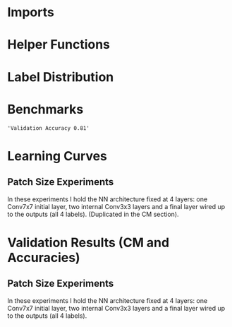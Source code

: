 #+AUTHOR: Gideon Dresdner
#+OPTIONS: toc:nil

* Imports
#+BEGIN_SRC ipython :session :exports none
  %matplotlib inline
  import matplotlib, numpy
  matplotlib.use('Agg')
  import matplotlib.pyplot as plt
  import scipy.io as sio
  import cv2
  import numpy as np
  import pandas as pd
  import sklearn.metrics
  import json
  import os
  import functools
  matplotlib.style.use('ggplot')
  CEDARS_SINAI_DIR = "/home/gideon/Data/cedars-sinai/"
  img_filename = CEDARS_SINAI_DIR + "TIFF color normalized sequential filenames/test%d.tif"
  raw_label_filename = CEDARS_SINAI_DIR + "ATmask sequential filenames/test%d_Mask.mat"
  with_annotations_filename = CEDARS_SINAI_DIR + "Color annotation sequential filenames/test%d_Annotated.tif"
  num_samples = 224
  BASEDIR = '/home/gideon/Data/tmrn-preds/'

  with open('train.txt') as exs:
      xtr = [int(x.strip()) for x in exs]

  with open('validation.txt') as exs:
      xval = [int(x.strip()) for x in exs]

  with open('test.txt') as exs:
      xte = [int(x.strip()) for x in exs]

  xval = [200, 77, 69, 169, 220, 171, 120, 163]      # TODO temp

  idx2tumor_grade = ['stroma', 'high grade', 'benign/normal glands', 'low grade']

  def directory(path):
      BASE_DIR = '~/Pictures/figures/tmrn/'
      dir = BASE_DIR + path
      if not os.path.exists(dir):
          os.makedirs(dir)
      return dir
#+END_SRC

#+RESULTS:
  
* Helper Functions

#+BEGIN_SRC ipython :session :exports none
  # N.B. duplicated code
  def center_pixel(patch):
      '''
      Takes a patch of pixel-wise labels and extracts the representative
      label, namely the center of the patch.
      '''
      length, height = patch.shape[:2]
      return np.array([patch[length/2, height/2]-1]) # labels are 0-indexed.

  def _patches(img, patch_size, stride):
      assert 2 <= len(img.shape) <= 3
      num_xpatches = int((img.shape[0]-patch_size+1) / stride)
      num_ypatches = int((img.shape[1]-patch_size+1) / stride)

      #blah
      ret = []
      for x in range(0, img.shape[0]-patch_size+1, stride):
          for y in range(0, img.shape[1]-patch_size+1, stride):
              ret.append(img[x : x+patch_size, y : y+patch_size])
      return ret

  def confusion_matrix(ytrue, ypreds, labels):
        return sklearn.metrics.confusion_matrix(ytrue, ypreds, labels=labels)

  def load_img(sample_num):
      return cv2.imread(img_filename %(sample_num))

  def load_preds(model, sample_num):
      return np.load(BASEDIR + '/%s/test%s_preds.npy' %(model, sample_num))

  def load_labels(sample_num):
      return sio.loadmat(raw_label_filename % sample_num)['ATmask']

  def load_log(model):
      with open(BASEDIR + '/%s.json' % model) as logfile:
          return json.load(logfile)

  def load_groundtruth(sample_num):
      return cv2.imread(with_annotations_filename % sample_num)

  @functools.lru_cache(maxsize=128)
  def confusion_matrix_for_model(model):
      log = load_log(model)
      ps = log['patch_size']

      # labels[63:-64, 63:-64]

      ypreds = []
      ytrue = []
      for sample_num in xval:
          preds = load_preds(model, sample_num)
          labels = load_labels(sample_num)
          center_labels = labels[ps/2-1:-ps/2, ps/2-1:-ps/2]
          center_labels = center_labels-1        # neural network labels are 0-indexed.

          ypreds.extend(preds)
          ytrue.extend(center_labels)

      return confusion_matrix(np.concatenate(ytrue),
                              np.concatenate(ypreds), labels=[0,1,2,3])

  def visualize_confusion_matrix(cm, title):
      cm_normalized = cm.astype('float') / cm.sum(axis=1)[:, np.newaxis]

      plt.imshow(cm_normalized, interpolation='nearest', cmap=plt.cm.Blues)
      plt.title(title)
      plt.colorbar()
      tick_marks = np.arange(4)
      plt.xticks(tick_marks, idx2tumor_grade, rotation=45)
      plt.yticks(tick_marks, idx2tumor_grade)
      plt.tight_layout()
      plt.ylabel('True label')
      plt.xlabel('Predicted label')

      return plt

  def plot_preds_vs_truth(model, sample_num):
      results = np.load(BASEDIR + '/%s/test%s_preds.npy' %(model, sample_num))

      plt.subplot(1,num_subplots,1)
      cm = matplotlib.colors.ListedColormap(['yellow', 'red', 'blue', 'green'])
      plt.imshow(results, cmap=cm)
      # plt.colorbar()
      plt.gca().set_xticklabels([])
      plt.title('Preds sample: %d' % sample_num)

      ax = plt.subplot(1,num_subplots,2)
      imgplot = plt.imshow(load_groundtruth(sample_num))
      assert imgplot != None
      plt.gca().set_xticklabels([])
      # plt.gca().set_yticklabels([])
      plt.title('Ground Truth')
#+END_SRC

#+RESULTS:
  
* Label Distribution 
#+BEGIN_SRC ipython :session :file /tmp/labelcounts.png :exports results
counts = []
for sample_num in xtr:
    labels = sio.loadmat(raw_label_filename % sample_num)['ATmask']
    labels = labels.flatten()
    label_counts = np.bincount(labels)[1:]
    label_counts = np.append(label_counts, np.array([0] * (4 - len(label_counts))))
    label_counts = label_counts / float(len(labels))
    counts.append(label_counts)

counts = np.array(counts)

df = pd.DataFrame(counts)
df.columns=[idx2tumor_grade]

plt.figure()
plt.suptitle('Label Counts')
plt.subplot(121)

plt.title('Training')
plt.ylabel('fraction of dataset')
df.mean().plot(kind='bar'); plt.axhline(0, color='k')

counts = []
for sample_num in xval:
    labels = sio.loadmat(raw_label_filename % sample_num)['ATmask']
    labels = labels.flatten()
    label_counts = np.bincount(labels)[1:]
    label_counts = np.append(label_counts, np.array([0] * (4 - len(label_counts))))
    label_counts = label_counts / float(len(labels))
    counts.append(label_counts)

counts = np.array(counts)

df = pd.DataFrame(counts)
df.columns=[idx2tumor_grade]

plt.subplot(122)

plt.title('Validation')
df.mean().plot(kind='bar'); plt.axhline(0, color='k')
#+end_src

#+RESULTS:
[[file:/tmp/labelcounts.png]]

* Benchmarks

#+begin_src ipython :session :exports results
    jpl_basedir = '/home/gideon/Data/jpl-cedars-sinai-results/'

    jpl_ypreds = []
    ytrue = []
    for sample_num in xte:
        true_labels = sio.loadmat(raw_label_filename % sample_num)['ATmask']
        jpl_results = cv2.imread(jpl_basedir + 'output_masks/test%d_Mask.png' % sample_num)
        assert jpl_results != None
        assert np.array_equal(jpl_results[:,:,0], jpl_results[:,:,1])
        assert np.array_equal(jpl_results[:,:,1], jpl_results[:,:,2])

        jpl_results = jpl_results[:,:,0]
        jpl_results[jpl_results == 60] = 1
        jpl_results[jpl_results == 120] = 2
        jpl_results[jpl_results == 180] = 3
        jpl_results[jpl_results == 240] = 4

        # | 1 | Y | stroma               |
        # | 2 | R | high grade           |
        # | 3 | B | benign/normal glands |
        # | 4 | G | low grade            |

        jpl_ypreds.append(jpl_results.flatten())
        ytrue.append(true_labels.flatten())
#+end_src

#+RESULTS:
  
#+BEGIN_SRC ipython :session :exports results :file /tmp/jpl_confusion.png
  try:
      jpl_cm
  except NameError:
      jpl_cm = sklearn.metrics.confusion_matrix(np.array(ytrue).flatten(), np.array(jpl_ypreds).flatten(), labels=[1,2,3,4])
  normalized_jpl_cm = jpl_cm.astype('float') / jpl_cm.sum(axis=1)[:, np.newaxis]
  visualize_confusion_matrix(normalized_jpl_cm, 'JPL Model')
#+END_SRC

# Sanity check for proper mapping of JPL png values to label values.
#+BEGIN_SRC ipython :session  :exports results :file /tmp/asdf.png :eval never
  sample_num = xte[3]
  true_labels = sio.loadmat(raw_label_filename % sample_num)['ATmask']
  jpl_results = cv2.imread(jpl_basedir + 'output_masks/test%d_Mask.png' % sample_num)
  jpl_results = jpl_results[:,:,0]
  jpl_results[jpl_results == 60] = 1
  jpl_results[jpl_results == 120] = 2
  jpl_results[jpl_results == 180] = 3
  jpl_results[jpl_results == 240] = 4
  plt.imshow(np.concatenate([jpl_results, np.zeros((1201,128)), true_labels], axis=1))
#+END_SRC
  
#+BEGIN_SRC ipython :session :exports results
"Validation Accuracy %.2f" % np.average(np.array(ytrue).flatten() == np.array(jpl_ypreds).flatten())
#+END_SRC

#+RESULTS:
: 'Validation Accuracy 0.81'

#+begin_src ipython :session :file /tmp/te13.png :exports results
  sample_num = 13
  raw_img = load_img(sample_num)
  assert raw_img != None
  labels = load_labels(sample_num)

  plt.figure()
  # plt.suptitle('Test Ex: ' + str(sample_num))

  num_subplots = 3

  plt.subplot(1,num_subplots,1)
  imgplot = plt.imshow(raw_img)
  plt.gca().set_xticklabels([])
  plt.title('Input image')

  ax = plt.subplot(1,num_subplots,2)
  imgplot = plt.imshow(cv2.imread(with_annotations_filename % sample_num))
  assert imgplot != None
  plt.gca().set_xticklabels([])
  plt.gca().set_yticklabels([])
  plt.title('Pathologist Label')

  plt.subplot(1,num_subplots,3)
  imgplot = plt.imshow(
      cv2.imread(jpl_basedir + 'output_masks/test%d_Mask.png' % sample_num))
  plt.gca().set_xticklabels([])
  plt.gca().set_yticklabels([])
  plt.title('JPL prediction')
#+end_src

#+RESULTS:
[[file:/tmp/te13.png]]

* Learning Curves
# TODO make sure the titles show up!!
#+begin_src ipython :session :file /tmp/aug_lr_curves.png :exports results
  augmentation_experiments = ['rotation.json',  'flip.json', 'no_augmentation.json', 'flip_rot.json']
  train_accs = []
  for expfilename in augmentation_experiments:
      with open(BASEDIR + expfilename) as json_data:
          experiment = json.load(json_data)
          train_accs.append(experiment['train_accs'])

  shortest = min([len(l) for l in train_accs])
  train_accs = [l[:shortest] for l in train_accs]

  foo = []
  for l in train_accs:
      asdf = []
      for x,y in l:
          asdf.append(float(y))
      foo.append(asdf)

  augexpersdf = pd.DataFrame(np.array(foo).transpose(), columns = ['rotation', 'flip', 'no augmentation', 'flip and rotation'])
  pd.ewma(augexpersdf, halflife=0.9999).plot()

  plt.figure(figsize=(40,40))
  plt.title('Training Curves for Data Augmentation (10 Layers Bottleneck)')
  plt.xlabel('Iteration')
  plt.ylabel('Accuracy')
  plt.ylim([0, 1])
#+end_src

#+RESULTS:
[[file:/tmp/aug_lr_curves.png]]

#+BEGIN_SRC ipython :session :file /tmp/depth_lr_curves.png :exports results
  depth_experiments = ['4layers_couple.json', '6layers_couple.json', '18_layers_couple.json']
  train_accs = []
  for depth_expr in depth_experiments:
      with open(BASEDIR + depth_expr) as json_data:
          experiment = json.load(json_data)
          train_accs.append(experiment['train_accs'])

  shortest = min([len(l) for l in train_accs])
  train_accs = [l[:shortest] for l in train_accs]

  foo = []
  for l in train_accs:
      asdf = []
      for x,y in l:
          asdf.append(float(y))
      foo.append(asdf)

  depthexprdf = pd.DataFrame(np.array(foo).transpose(), columns=['4 layers', '6 layers', '18 layers'])
  pd.ewma(depthexprdf, halflife=0.9999).plot()

  plt.figure(figsize=(40,40))
  plt.title('Training Curves for Networks of Different Depths (Couples)')
  plt.xlabel('Iteration')
  plt.ylabel('Accuracy')
  plt.ylim([0, 1])
#+END_SRC

#+RESULTS:
[[file:/tmp/depth_lr_curves.png]]

** Patch Size Experiments

In these experiments I hold the NN architecture fixed at 4 layers: one
Conv7x7 initial layer, two internal Conv3x3 layers and a final layer
wired up to the outputs (all 4 labels). (Duplicated in the CM section).

#+BEGIN_SRC ipython :session :exports none
  #@functools.lru_cache(maxsize=128)
  def simple_plot_tr_accs(experiment_name, title):
      log = load_log(experiment_name)
      tr_accs = log['train_accs']
      tr_accs = np.array(tr_accs)[:,1]
      tr_accs.astype('float')
      df = pd.DataFrame(tr_accs)
      plot = pd.ewma(df, halflife=0.9999).plot()
      plt.title(title)
      plt.xlabel('iteration num')
      plt.ylabel('accuracy')
      return plot
#+END_SRC

#+RESULTS:

#+BEGIN_SRC ipython :session :file /tmp/ps16_learning_curve.png :exports results
simple_plot_tr_accs('ps16', 'Patch Size 16')
#+END_SRC

#+RESULTS:
[[file:/tmp/ps16_learning_curve.png]]

#+BEGIN_SRC ipython :session :file /tmp/ps32_learning_curve.png :exports results
simple_plot_tr_accs('ps32', 'Patch Size 32')
#+END_SRC

#+RESULTS:
[[file:/tmp/ps32_learning_curve.png]]

#+BEGIN_SRC ipython :session :file /tmp/ps64_learning_curve.png :exports results
simple_plot_tr_accs('ps64', 'Patch Size 64')
#+END_SRC

#+RESULTS:
[[file:/tmp/ps64_learning_curve.png]]

#+BEGIN_SRC ipython :session :file /tmp/ps128_learning_curve.png :exports results
simple_plot_tr_accs('ps128', 'Patch Size 128')
#+END_SRC

#+RESULTS:
[[file:/tmp/ps128_learning_curve.png]]

* Validation Results (CM and Accuracies)

#+BEGIN_SRC ipython :session :file /tmp/model_accuracies.png :exports results
  def model_accuracy(model):
      accs = []
      for sample_num in xval:
          preds = np.load(BASEDIR + '/%s/test%s_preds.npy' %(model, sample_num))

          labels = sio.loadmat(raw_label_filename % sample_num)['ATmask']
          center_labels = labels[63:-64, 63:-64] # TODO hard coded patch size
          center_labels = center_labels-1        # neural network labels are 0-indexed.

          accs.append(np.average((preds == center_labels).flatten()))

      return accs

  model_names = ['4layers_couple', '6layers_couple', 'flip_rot']
  df = pd.DataFrame(dict((m, model_accuracy(m)) for m in model_names))
  df.mean().plot(kind='bar'); plt.axhline(0, color='k'); plt.ylabel('validation accuracy')
#+END_SRC

#+RESULTS:
[[file:/tmp/model_accuracies.png]]

#+BEGIN_SRC ipython :session :exports results :file /tmp/confusion_matrix_4layers_couple.png
  cm = confusion_matrix_for_model('4layers_couple')
  visualize_confusion_matrix(cm, '4 Layers Couple Arch')
#+END_SRC

#+RESULTS:
[[file:/tmp/confusion_matrix_4layers_couple.png]]

#+BEGIN_SRC ipython :session :exports results :file /tmp/confusion_matrix_6layers_couple.png
  cm = confusion_matrix_for_model('6layers_couple')
  visualize_confusion_matrix(cm, '6 Layers Couple Arch')
#+END_SRC

#+RESULTS:
# [[file:/tmp/confusion_matrix_6layers_couple.png]]

#+BEGIN_SRC ipython :session :exports results :file /tmp/confusion_matrix_10layers_withaug.png
  cm = confusion_matrix_for_model('flip_rot')
  visualize_confusion_matrix(cm, '10 Layers With Flipping and Rotations')
#+END_SRC

** Patch Size Experiments

In these experiments I hold the NN architecture fixed at 4 layers: one
Conv7x7 initial layer, two internal Conv3x3 layers and a final layer
wired up to the outputs (all 4 labels).

#+RESULTS:
[[file:/tmp/confusion_matrix_10layers_withaug.png]]

#+BEGIN_SRC ipython :session :exports results :file /tmp/ps16.png
  cm = confusion_matrix_for_model('ps16')
  visualize_confusion_matrix(cm, 'Patch Size 16')
#+END_SRC

#+RESULTS:
[[file:/tmp/ps16.png]]

#+BEGIN_SRC ipython :session :exports results :file /tmp/ps32.png
  cm = confusion_matrix_for_model('ps32')
  visualize_confusion_matrix(cm, 'Patch Size 32')
#+END_SRC

#+RESULTS:
[[file:/tmp/ps32.png]]

#+BEGIN_SRC ipython :session :exports results :file /tmp/ps64.png
  cm = confusion_matrix_for_model('ps64')
  visualize_confusion_matrix(cm, 'Patch Size 64')
#+END_SRC

#+RESULTS:
[[file:/tmp/ps64.png]]

#+BEGIN_SRC ipython :session :exports results :file /tmp/ps128.png
  cm = confusion_matrix_for_model('ps128')
  visualize_confusion_matrix(cm, 'Patch Size 128')
#+END_SRC

#+RESULTS:
[[file:/tmp/ps128.png]]



# #+BEGIN_SRC ipython :session :exports none :eval never
# # TODO refactor
#   for sample_num in xval:
#       model = '4layers_couple'
#       results = np.load(BASEDIR + '/%s/test%s_preds.npy' %(model, sample_num))

#       plt.subplot(1,num_subplots,1)
#       cm = matplotlib.colors.ListedColormap(['yellow', 'red', 'blue', 'green'])
#       plt.imshow(results, cmap=cm)
#       # plt.colorbar()
#       plt.gca().set_xticklabels([])
#       plt.title('Sample %d' % sample_num)

#       ax = plt.subplot(1,num_subplots,2)
#       imgplot = plt.imshow(cv2.imread(with_annotations_filename % sample_num))
#       assert imgplot != None
#       plt.gca().set_xticklabels([])
#       # plt.gca().set_yticklabels([])
#       plt.title('Pathologist Label')
#       plt.savefig('/tmp/results_%s_test%s.png' %(model, str(sample_num)),
#                   bbox_inches='tight')
# #+END_SRC

# * 4 Layer Couple Architecture Validation Set

# [[/tmp/results_4layers_couple_test101.png]]

# [[/tmp/results_4layers_couple_test102.png]]

# [[/tmp/results_4layers_couple_test107.png]]

# [[/tmp/results_4layers_couple_test120.png]]

# [[/tmp/results_4layers_couple_test122.png]]

# [[/tmp/results_4layers_couple_test125.png]]

# [[/tmp/results_4layers_couple_test151.png]]

# [[/tmp/results_4layers_couple_test157.png]]

# [[/tmp/results_4layers_couple_test163.png]]

# [[/tmp/results_4layers_couple_test169.png]]

# [[/tmp/results_4layers_couple_test170.png]]

# [[/tmp/results_4layers_couple_test171.png]]

# [[/tmp/results_4layers_couple_test199.png]]

# [[/tmp/results_4layers_couple_test200.png]]

# [[/tmp/results_4layers_couple_test204.png]]

# [[/tmp/results_4layers_couple_test207.png]]

# [[/tmp/results_4layers_couple_test220.png]]

# [[/tmp/results_4layers_couple_test36.png]]

# [[/tmp/results_4layers_couple_test48.png]]

# [[/tmp/results_4layers_couple_test53.png]]

# [[/tmp/results_4layers_couple_test61.png]]

# [[/tmp/results_4layers_couple_test69.png]]

# [[/tmp/results_4layers_couple_test75.png]]

# [[/tmp/results_4layers_couple_test77.png]]

# [[/tmp/results_4layers_couple_test89.png]]
# * 6 Layer Couple Architecture Validation Set
# #+BEGIN_SRC ipython :session :exports none :eval never
#   for sample_num in xval:
#       model = '6layers_couple'
#       results = np.load('/tmp/%s/test%s_preds.npy' %(model, sample_num))

#       plt.subplot(1,num_subplots,1)
#       cm = matplotlib.colors.ListedColormap(['yellow', 'red', 'blue', 'green'])
#       plt.imshow(results, cmap=cm)
#       # plt.colorbar()
#       plt.gca().set_xticklabels([])
#       plt.title('Sample %d' % sample_num)

#       ax = plt.subplot(1,num_subplots,2)
#       imgplot = plt.imshow(cv2.imread(with_annotations_filename % sample_num))
#       assert imgplot != None
#       plt.gca().set_xticklabels([])
#       # plt.gca().set_yticklabels([])
#       plt.title('Pathologist Label')
#       plt.savefig('/tmp/results_%s_test%s.png' %(model, str(sample_num)),
#                   bbox_inches='tight')
# #+END_SRC

# #+RESULTS:
# : <matplotlib.figure.Figure at 0x7fcc2b234c50>

# [[/tmp/results_6layers_couple_test101.png]]

# [[/tmp/results_6layers_couple_test102.png]]

# [[/tmp/results_6layers_couple_test107.png]]

# [[/tmp/results_6layers_couple_test120.png]]

# [[/tmp/results_6layers_couple_test122.png]]

# [[/tmp/results_6layers_couple_test125.png]]

# [[/tmp/results_6layers_couple_test151.png]]

# [[/tmp/results_6layers_couple_test157.png]]

# [[/tmp/results_6layers_couple_test163.png]]

# [[/tmp/results_6layers_couple_test169.png]]

# [[/tmp/results_6layers_couple_test170.png]]

# [[/tmp/results_6layers_couple_test171.png]]

# [[/tmp/results_6layers_couple_test199.png]]

# [[/tmp/results_6layers_couple_test200.png]]

# [[/tmp/results_6layers_couple_test204.png]]

# [[/tmp/results_6layers_couple_test207.png]]

# [[/tmp/results_6layers_couple_test220.png]]

# [[/tmp/results_6layers_couple_test36.png]]

# [[/tmp/results_6layers_couple_test48.png]]

# [[/tmp/results_6layers_couple_test53.png]]

# [[/tmp/results_6layers_couple_test61.png]]

# [[/tmp/results_6layers_couple_test69.png]]

# [[/tmp/results_6layers_couple_test75.png]]

# [[/tmp/results_6layers_couple_test77.png]]

# [[/tmp/results_6layers_couple_test89.png]]

# * 10 Layer Bottle Neck With Data Flipping and Rotation
# #+BEGIN_SRC ipython :session :exports none
#   for sample_num in xval:
#       model = 'flip_rot'
#       results = np.load('/tmp/%s/test%s_preds.npy' %(model, sample_num))

#       plt.subplot(1,num_subplots,1)
#       cm = matplotlib.colors.ListedColormap(['yellow', 'red', 'blue', 'green'])
#       plt.imshow(results, cmap=cm)
#       # plt.colorbar()
#       plt.gca().set_xticklabels([])
#       plt.title('Sample %d' % sample_num)

#       ax = plt.subplot(1,num_subplots,2)
#       imgplot = plt.imshow(cv2.imread(with_annotations_filename % sample_num))
#       assert imgplot != None
#       plt.gca().set_xticklabels([])
#       # plt.gca().set_yticklabels([])
#       plt.title('Pathologist Label')
#       plt.savefig('/tmp/results_%s_test%s.png' %(model, str(sample_num)),
#                   bbox_inches='tight')
# #+END_SRC

# #+RESULTS:
# : <matplotlib.figure.Figure at 0x7fcc2afda5f8>

# [[/tmp/results_flip_rot_test101.png]]

# [[/tmp/results_flip_rot_test102.png]]

# [[/tmp/results_flip_rot_test107.png]]

# [[/tmp/results_flip_rot_test120.png]]

# [[/tmp/results_flip_rot_test122.png]]

# [[/tmp/results_flip_rot_test125.png]]

# [[/tmp/results_flip_rot_test151.png]]

# [[/tmp/results_flip_rot_test157.png]]

# [[/tmp/results_flip_rot_test163.png]]

# [[/tmp/results_flip_rot_test169.png]]

# [[/tmp/results_flip_rot_test170.png]]

# [[/tmp/results_flip_rot_test171.png]]

# [[/tmp/results_flip_rot_test199.png]]

# [[/tmp/results_flip_rot_test200.png]]

# [[/tmp/results_flip_rot_test204.png]]

# [[/tmp/results_flip_rot_test207.png]]

# [[/tmp/results_flip_rot_test220.png]]

# [[/tmp/results_flip_rot_test36.png]]

# [[/tmp/results_flip_rot_test48.png]]

# [[/tmp/results_flip_rot_test53.png]]

# [[/tmp/results_flip_rot_test61.png]]

# [[/tmp/results_flip_rot_test69.png]]

# [[/tmp/results_flip_rot_test75.png]]

# [[/tmp/results_flip_rot_test77.png]]

# [[/tmp/results_flip_rot_test89.png]]

# #+BEGIN_SRC ipython :session :exports results :file /tmp/asdf.png
#   plot_preds_vs_truth('flip_rot', 169)
# #+END_SRC

# #+RESULTS:
# [[file:/tmp/asdf.png]]

